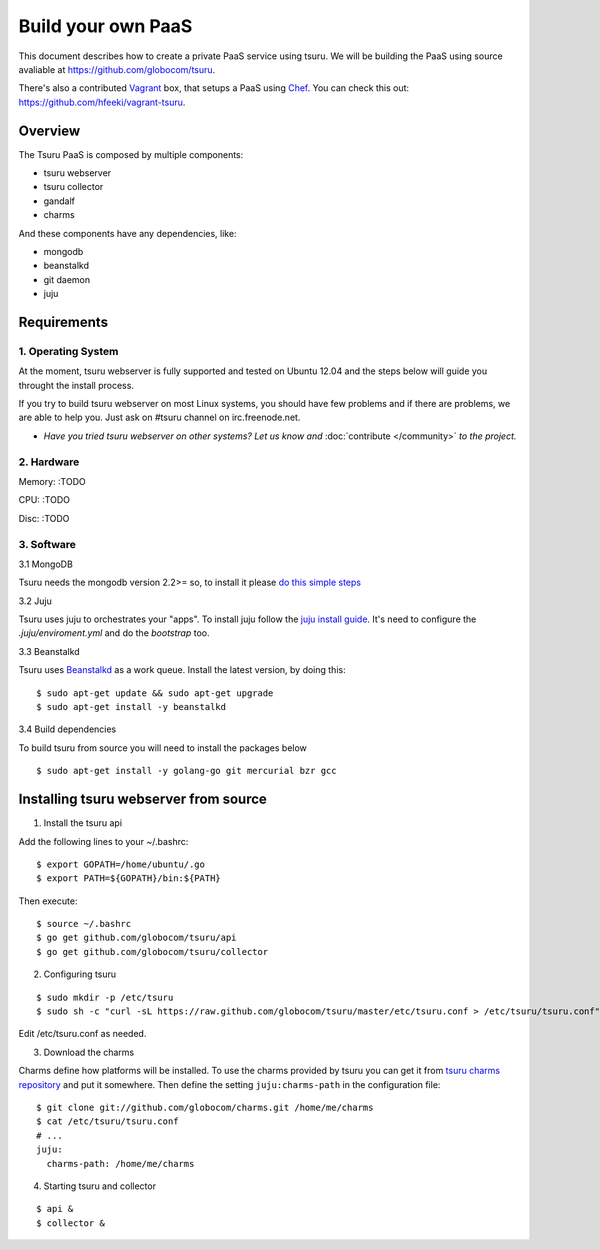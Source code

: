 .. Copyright 2013 tsuru authors. All rights reserved.
   Use of this source code is governed by a BSD-style
   license that can be found in the LICENSE file.

+++++++++++++++++++
Build your own PaaS
+++++++++++++++++++

This document describes how to create a private PaaS service using tsuru.  We
will be building the PaaS using source avaliable at
https://github.com/globocom/tsuru.

There's also a contributed `Vagrant <http://www.vagrantup.com/>`_ box, that
setups a PaaS using `Chef <http://www.opscode.com/chef/>`_. You can check this
out: https://github.com/hfeeki/vagrant-tsuru.

Overview
========

The Tsuru PaaS is composed by multiple components:

* tsuru webserver
* tsuru collector
* gandalf
* charms

And these components have any dependencies, like:

* mongodb
* beanstalkd
* git daemon
* juju

Requirements
============

1. Operating System
-------------------

At the moment, tsuru webserver is fully supported and tested on Ubuntu 12.04 and
the steps below will guide you throught the install process.

If you try to build tsuru webserver on most Linux systems, you should have few
problems and if there are problems, we are able to help you. Just
ask on #tsuru channel on irc.freenode.net.

* *Have you tried tsuru webserver on other systems? Let us know 
  and* :doc:`contribute </community>` *to the project.*

2. Hardware
-----------

Memory: :TODO

CPU: :TODO

Disc: :TODO

3. Software
-----------

3.1 MongoDB

Tsuru needs the mongodb version 2.2>= so, to install it please `do this simple
steps <http://docs.mongodb.org/manual/tutorial/install-mongodb-on-ubuntu/>`_

3.2 Juju

Tsuru uses juju to orchestrates your "apps". To install juju follow the `juju
install guide
<https://juju.ubuntu.com/docs/getting-started.html#installation>`_.
It's need to configure the `.juju/enviroment.yml` and do the `bootstrap` too.

3.3 Beanstalkd

Tsuru uses `Beanstalkd <http://kr.github.com/beanstalkd/>`_ as a work queue.
Install the latest version, by doing this:

.. highlight:: bash

::

    $ sudo apt-get update && sudo apt-get upgrade
    $ sudo apt-get install -y beanstalkd

3.4 Build dependencies

To build tsuru from source you will need  to install the packages below

.. highlight:: bash

::

    $ sudo apt-get install -y golang-go git mercurial bzr gcc


Installing tsuru webserver from source
======================================

1. Install the tsuru api

Add the following lines to your ~/.bashrc:

.. highlight:: bash

::

    $ export GOPATH=/home/ubuntu/.go
    $ export PATH=${GOPATH}/bin:${PATH}

Then execute:

.. highlight:: bash

::

    $ source ~/.bashrc
    $ go get github.com/globocom/tsuru/api
    $ go get github.com/globocom/tsuru/collector

2. Configuring tsuru

.. highlight:: bash

::

    $ sudo mkdir -p /etc/tsuru
    $ sudo sh -c "curl -sL https://raw.github.com/globocom/tsuru/master/etc/tsuru.conf > /etc/tsuru/tsuru.conf"

Edit /etc/tsuru.conf as needed.

3. Download the charms

Charms define how platforms will be installed. To use the charms provided by
tsuru you can get it from `tsuru charms repository
<https://github.com/globocom/charms>`_ and put it somewhere. Then define the
setting ``juju:charms-path`` in the configuration file:

.. highlight:: bash

::

    $ git clone git://github.com/globocom/charms.git /home/me/charms
    $ cat /etc/tsuru/tsuru.conf
    # ...
    juju:
      charms-path: /home/me/charms

4. Starting tsuru and collector

.. highlight:: bash

::

    $ api &
    $ collector &
